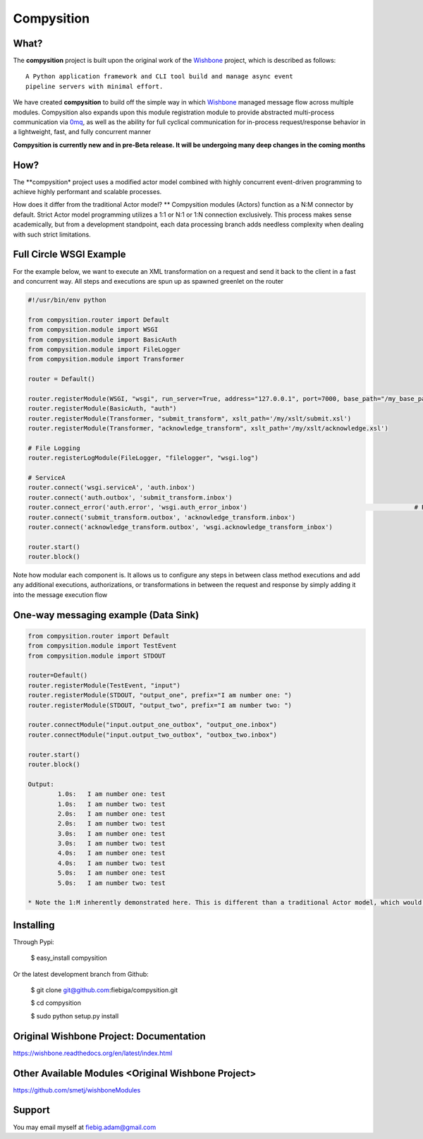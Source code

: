 Compysition
========

What?
-----

The **compysition** project is built upon the original work of the Wishbone_ project, which is described as follows:
::

	A Python application framework and CLI tool build and manage async event
	pipeline servers with minimal effort.


We have created **compysition** to build off the simple way in which Wishbone_ managed message flow across multiple
modules. Compysition also expands upon this module registration module to provide abstracted multi-process communication
via 0mq_, as well as the ability for full cyclical communication for in-process request/response behavior in a lightweight,
fast, and fully concurrent manner

.. _0mq: http://zeromq.org/
.. _Wishbone: https://github.com/smetj/wishbone

**Compysition is currently new and in pre-Beta release. It will be undergoing many deep changes in the coming months**


How?
-----

The **compysition* project uses a modified actor model combined with highly concurrent event-driven programming to achieve highly performant and scalable processes.

How does it differ from the traditional Actor model?
** Compysition modules (Actors) function as a N:M connector by default. Strict Actor model programming utilizes a 1:1 or N:1 or 1:N connection exclusively. This process makes sense academically, but from a development standpoint,
each data processing branch adds needless complexity when dealing with such strict limitations.

Full Circle WSGI Example
-------

For the example below, we want to execute an XML transformation on a request and send it back to the client in a fast
and concurrent way. All steps and executions are spun up as spawned greenlet on the router
    
.. code-block:: python

	#!/usr/bin/env python

	from compysition.router import Default
	from compysition.module import WSGI
	from compysition.module import BasicAuth
	from compysition.module import FileLogger
	from compysition.module import Transformer
	
	router = Default()

	router.registerModule(WSGI, "wsgi", run_server=True, address="127.0.0.1", port=7000, base_path="/my_base_path")
	router.registerModule(BasicAuth, "auth")
	router.registerModule(Transformer, "submit_transform", xslt_path='/my/xslt/submit.xsl')
	router.registerModule(Transformer, "acknowledge_transform", xslt_path='/my/xslt/acknowledge.xsl')

	# File Logging
	router.registerLogModule(FileLogger, "filelogger", "wsgi.log")

	# ServiceA
	router.connect('wsgi.serviceA', 'auth.inbox')
	router.connect('auth.outbox', 'submit_transform.inbox')
	router.connect_error('auth.error', 'wsgi.auth_error_inbox') 						# Redirect auth errors to the wsgi server as a 401 Unaothorized Error
	router.connect('submit_transform.outbox', 'acknowledge_transform.inbox')
	router.connect('acknowledge_transform.outbox', 'wsgi.acknowledge_transform_inbox')

	router.start()
	router.block()

Note how modular each component is. It allows us to configure any steps in between class method executions and add
any additional executions, authorizations, or transformations in between the request and response by simply
adding it into the message execution flow

One-way messaging example (Data Sink)
-------

.. image:: docs/intro.png
    :align: center

.. code-block:: python

	from compysition.router import Default
	from compysition.module import TestEvent
	from compysition.module import STDOUT

	router=Default()
	router.registerModule(TestEvent, "input")
	router.registerModule(STDOUT, "output_one", prefix="I am number one: ")
	router.registerModule(STDOUT, "output_two", prefix="I am number two: ")
    
	router.connectModule("input.output_one_outbox", "output_one.inbox")
	router.connectModule("input.output_two_outbox", "outbox_two.inbox")
    
	router.start()
	router.block()
    	
	Output: 
		1.0s:  	I am number one: test
		1.0s: 	I am number two: test
		2.0s:	I am number one: test
		2.0s:	I am number two: test
		3.0s:	I am number one: test
		3.0s:	I am number two: test
		4.0s:	I am number one: test
		4.0s:	I am number two: test
		5.0s:	I am number one: test
		5.0s:	I am number two: test

	* Note the 1:M inherently demonstrated here. This is different than a traditional Actor model, which would only support a 1:1 relationship, making the configuration of this simple use case overly difficult

Installing
----------

Through Pypi:

	$ easy_install compysition

Or the latest development branch from Github:

	$ git clone git@github.com:fiebiga/compysition.git

	$ cd compysition

	$ sudo python setup.py install


Original Wishbone Project: Documentation
-------------

https://wishbone.readthedocs.org/en/latest/index.html


Other Available Modules <Original Wishbone Project>
-------

https://github.com/smetj/wishboneModules

Support
-------

You may email myself at fiebig.adam@gmail.com
